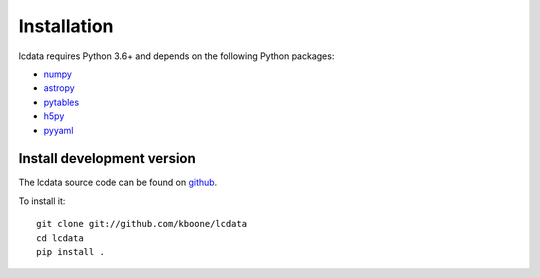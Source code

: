 ************
Installation
************

lcdata requires Python 3.6+ and depends on the following Python packages:

- `numpy <http://www.numpy.org/>`_
- `astropy <http://www.astropy.org>`_
- `pytables <http://www.scipy.org/>`_
- `h5py <https://www.h5py.org/>`_
- `pyyaml <https://pyyaml.org/>`_

Install development version
===========================

The lcdata source code can be found on `github <https://github.com/kboone/lcdata>`_.

To install it::

    git clone git://github.com/kboone/lcdata
    cd lcdata
    pip install .
